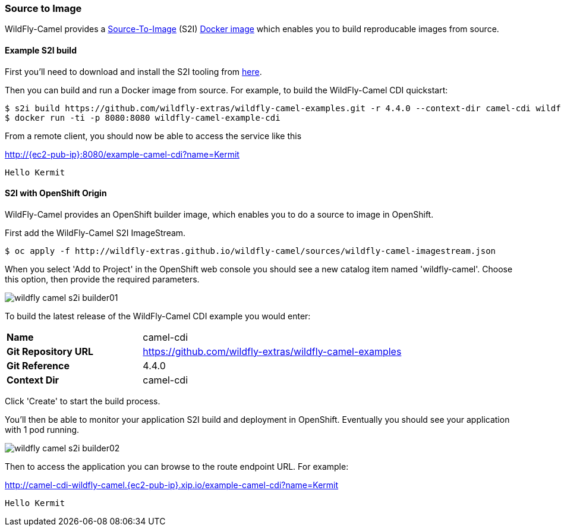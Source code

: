### Source to Image

WildFly-Camel provides a https://docs.openshift.org/latest/architecture/core_concepts/builds_and_image_streams.html#source-build[Source-To-Image,window=_blank]
(S2I) https://hub.docker.com/r/wildflyext/s2i-wildfly-camel/[Docker image,window=_blank] which enables you to build reproducable images from source.

#### Example S2I build

First you'll need to download and install the S2I tooling from https://github.com/openshift/source-to-image[here,window=_blank].

Then you can build and run a Docker image from source. For example, to build the WildFly-Camel CDI quickstart:

[source,options="nowrap",subs="attributes"]
$ s2i build https://github.com/wildfly-extras/wildfly-camel-examples.git -r 4.4.0 --context-dir camel-cdi wildflyext/s2i-wildfly-camel:4.4.0 wildfly-camel-example-cdi
$ docker run -ti -p 8080:8080 wildfly-camel-example-cdi

From a remote client, you should now be able to access the service like this

http://{ec2-pub-ip}:8080/example-camel-cdi?name=Kermit[,window=_blank]

 Hello Kermit

#### S2I with OpenShift Origin

WildFly-Camel provides an OpenShift builder image, which enables you to do a source to image in OpenShift.

First add the WildFly-Camel S2I ImageStream.

[source,options="nowrap"]
$ oc apply -f http://wildfly-extras.github.io/wildfly-camel/sources/wildfly-camel-imagestream.json

When you select 'Add to Project' in the OpenShift web console you should see a new catalog item named
'wildfly-camel'. Choose this option, then provide the required parameters.

image::wildfly-camel-s2i-builder01.png[]

To build the latest release of the WildFly-Camel CDI example you would enter:

[cols="1,2",width="80%"]
|=======
|**Name**| camel-cdi
|**Git Repository URL**| https://github.com/wildfly-extras/wildfly-camel-examples
|**Git Reference**| 4.4.0
|**Context Dir**| camel-cdi
|=======

Click 'Create' to start the build process.

You'll then be able to monitor your application S2I build and deployment in OpenShift. Eventually you should see your application with 1 pod running.

image::wildfly-camel-s2i-builder02.png[]

Then to access the application you can browse to the route endpoint URL. For example:

http://camel-cdi-wildfly-camel.{ec2-pub-ip}.xip.io/example-camel-cdi?name=Kermit[,window=_blank]

 Hello Kermit

 